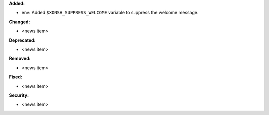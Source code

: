 **Added:**

* env: Added ``$XONSH_SUPPRESS_WELCOME`` variable to suppress the welcome message.

**Changed:**

* <news item>

**Deprecated:**

* <news item>

**Removed:**

* <news item>

**Fixed:**

* <news item>

**Security:**

* <news item>
